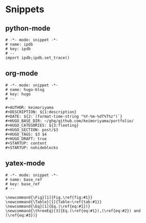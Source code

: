 * Snippets
** python-mode
#+begin_src snippet :tangle (expand-file-name "~/.emacs.d/snippets/python-mode/template") :mkdirp yes :noweb yes
# -*- mode: snippet -*-
# name: ipdb
# key: ipdb
# --
import ipdb;ipdb.set_trace()
#+end_src
** org-mode
#+begin_src snippet :tangle (expand-file-name "~/.emacs.d/snippets/org-mode/template") :mkdirp yes :noweb yes
# -*- mode: snippet -*-
# name: hugo-blog
# key: hugo
# --

#+AUTHOR: keimoriyama
#+DESCRIPTION: ${1:description}
#+DATE: ${2:`(format-time-string "%Y-%m-%dT%T%z")`}
#+HUGO_BASE_DIR: ~/ghq/github.com/keimoriyama/portfolio/
#+HUGO_CATEGORIES: ${3:fleeting}
#+HUGO_SECTION: post/$3
#+HUGO_TAGS: $3 $4
#+HUGO_DRAFT: true
#+STARTUP: content
#+STARTUP: nohideblocks
#+end_src

** yatex-mode

#+begin_src snippet :tangle (expand-file-name "~/.emacs.d/snippets/org-mode/template") :mkdirp yes :noweb yes
# -*- mode: snippet -*-
# name: base_ref
# key: base_ref
# --

\newcommand{\Fig}[1]{Fig.\ref{fig:#1}}
\newcommand{\Table}[1]{Table~\ref{tab:#1}}
\newcommand{\Eq}[1]{Eq.(\ref{eq:#1})}
\newcommand{\threeEq}[3]{Eq.(\ref{eq:#1}),(\ref{eq:#2}) and (\ref{eq:#3})}
#+end_src
